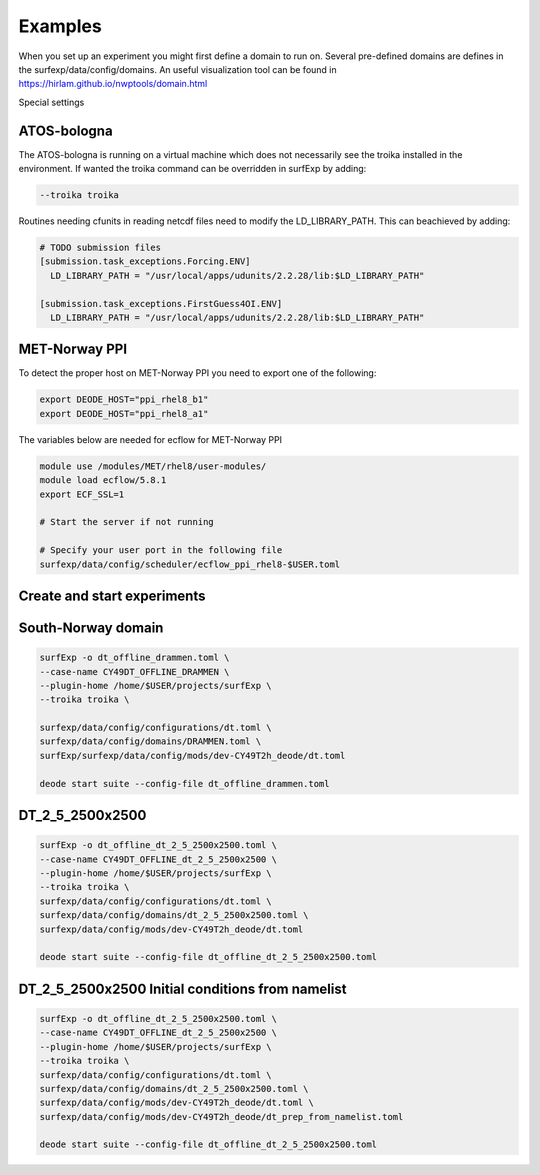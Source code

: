 Examples
================================


When you set up an experiment you might first define a domain to run on.
Several pre-defined domains are defines in the surfexp/data/config/domains.
An useful visualization tool can be found in https://hirlam.github.io/nwptools/domain.html

Special settings

ATOS-bologna
----------------------------------

The ATOS-bologna is running on a virtual machine which does not necessarily see the troika installed in the environment. If wanted the troika command can be overridden in surfExp by adding:

.. code-block:: bash

  --troika troika

Routines needing cfunits in reading netcdf files need to modify the LD_LIBRARY_PATH. This can beachieved by adding:

.. code-block:: bash

  # TODO submission files
  [submission.task_exceptions.Forcing.ENV]
    LD_LIBRARY_PATH = "/usr/local/apps/udunits/2.2.28/lib:$LD_LIBRARY_PATH"

  [submission.task_exceptions.FirstGuess4OI.ENV]
    LD_LIBRARY_PATH = "/usr/local/apps/udunits/2.2.28/lib:$LD_LIBRARY_PATH"


MET-Norway PPI
----------------------------------

To detect the proper host on MET-Norway PPI you need to export one of the following:

.. code-block:: bash

  export DEODE_HOST="ppi_rhel8_b1"
  export DEODE_HOST="ppi_rhel8_a1"

The variables below are needed for ecflow for MET-Norway PPI

.. code-block:: bash

  module use /modules/MET/rhel8/user-modules/
  module load ecflow/5.8.1
  export ECF_SSL=1

  # Start the server if not running

  # Specify your user port in the following file
  surfexp/data/config/scheduler/ecflow_ppi_rhel8-$USER.toml


Create and start experiments
----------------------------------

South-Norway domain
-------------------------
.. code-block:: bash

    surfExp -o dt_offline_drammen.toml \
    --case-name CY49DT_OFFLINE_DRAMMEN \
    --plugin-home /home/$USER/projects/surfExp \
    --troika troika \

    surfexp/data/config/configurations/dt.toml \
    surfexp/data/config/domains/DRAMMEN.toml \
    surfExp/surfexp/data/config/mods/dev-CY49T2h_deode/dt.toml

    deode start suite --config-file dt_offline_drammen.toml


DT_2_5_2500x2500
-------------------------

.. code-block:: bash

    surfExp -o dt_offline_dt_2_5_2500x2500.toml \
    --case-name CY49DT_OFFLINE_dt_2_5_2500x2500 \
    --plugin-home /home/$USER/projects/surfExp \
    --troika troika \
    surfexp/data/config/configurations/dt.toml \
    surfexp/data/config/domains/dt_2_5_2500x2500.toml \
    surfexp/data/config/mods/dev-CY49T2h_deode/dt.toml

    deode start suite --config-file dt_offline_dt_2_5_2500x2500.toml

DT_2_5_2500x2500 Initial conditions from namelist
-------------------------

.. code-block:: bash

    surfExp -o dt_offline_dt_2_5_2500x2500.toml \
    --case-name CY49DT_OFFLINE_dt_2_5_2500x2500 \
    --plugin-home /home/$USER/projects/surfExp \
    --troika troika \
    surfexp/data/config/configurations/dt.toml \
    surfexp/data/config/domains/dt_2_5_2500x2500.toml \
    surfexp/data/config/mods/dev-CY49T2h_deode/dt.toml \
    surfexp/data/config/mods/dev-CY49T2h_deode/dt_prep_from_namelist.toml

    deode start suite --config-file dt_offline_dt_2_5_2500x2500.toml

